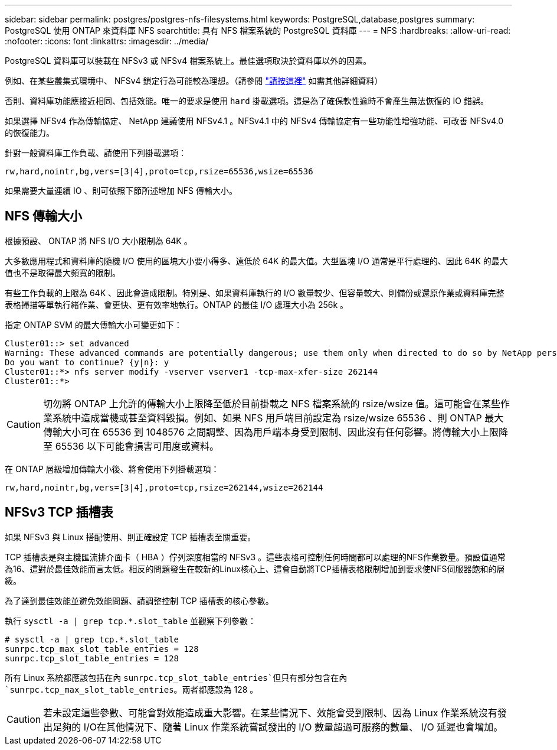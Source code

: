 ---
sidebar: sidebar 
permalink: postgres/postgres-nfs-filesystems.html 
keywords: PostgreSQL,database,postgres 
summary: PostgreSQL 使用 ONTAP 來資料庫 NFS 
searchtitle: 具有 NFS 檔案系統的 PostgreSQL 資料庫 
---
= NFS
:hardbreaks:
:allow-uri-read: 
:nofooter: 
:icons: font
:linkattrs: 
:imagesdir: ../media/


[role="lead"]
PostgreSQL 資料庫可以裝載在 NFSv3 或 NFSv4 檔案系統上。最佳選項取決於資料庫以外的因素。

例如、在某些叢集式環境中、 NFSv4 鎖定行為可能較為理想。（請參閱 link:../oracle/oracle-notes-stale-nfs-locks.html["請按這裡"] 如需其他詳細資料）

否則、資料庫功能應接近相同、包括效能。唯一的要求是使用 `hard` 掛載選項。這是為了確保軟性逾時不會產生無法恢復的 IO 錯誤。

如果選擇 NFSv4 作為傳輸協定、 NetApp 建議使用 NFSv4.1 。NFSv4.1 中的 NFSv4 傳輸協定有一些功能性增強功能、可改善 NFSv4.0 的恢復能力。

針對一般資料庫工作負載、請使用下列掛載選項：

....
rw,hard,nointr,bg,vers=[3|4],proto=tcp,rsize=65536,wsize=65536
....
如果需要大量連續 IO 、則可依照下節所述增加 NFS 傳輸大小。



== NFS 傳輸大小

根據預設、 ONTAP 將 NFS I/O 大小限制為 64K 。

大多數應用程式和資料庫的隨機 I/O 使用的區塊大小要小得多、遠低於 64K 的最大值。大型區塊 I/O 通常是平行處理的、因此 64K 的最大值也不是取得最大頻寬的限制。

有些工作負載的上限為 64K 、因此會造成限制。特別是、如果資料庫執行的 I/O 數量較少、但容量較大、則備份或還原作業或資料庫完整表格掃描等單執行緒作業、會更快、更有效率地執行。ONTAP 的最佳 I/O 處理大小為 256k 。

指定 ONTAP SVM 的最大傳輸大小可變更如下：

....
Cluster01::> set advanced
Warning: These advanced commands are potentially dangerous; use them only when directed to do so by NetApp personnel.
Do you want to continue? {y|n}: y
Cluster01::*> nfs server modify -vserver vserver1 -tcp-max-xfer-size 262144
Cluster01::*>
....

CAUTION: 切勿將 ONTAP 上允許的傳輸大小上限降至低於目前掛載之 NFS 檔案系統的 rsize/wsize 值。這可能會在某些作業系統中造成當機或甚至資料毀損。例如、如果 NFS 用戶端目前設定為 rsize/wsize 65536 、則 ONTAP 最大傳輸大小可在 65536 到 1048576 之間調整、因為用戶端本身受到限制、因此沒有任何影響。將傳輸大小上限降至 65536 以下可能會損害可用度或資料。

在 ONTAP 層級增加傳輸大小後、將會使用下列掛載選項：

....
rw,hard,nointr,bg,vers=[3|4],proto=tcp,rsize=262144,wsize=262144
....


== NFSv3 TCP 插槽表

如果 NFSv3 與 Linux 搭配使用、則正確設定 TCP 插槽表至關重要。

TCP 插槽表是與主機匯流排介面卡（ HBA ）佇列深度相當的 NFSv3 。這些表格可控制任何時間都可以處理的NFS作業數量。預設值通常為16、這對於最佳效能而言太低。相反的問題發生在較新的Linux核心上、這會自動將TCP插槽表格限制增加到要求使NFS伺服器飽和的層級。

為了達到最佳效能並避免效能問題、請調整控制 TCP 插槽表的核心參數。

執行 `sysctl -a | grep tcp.*.slot_table` 並觀察下列參數：

....
# sysctl -a | grep tcp.*.slot_table
sunrpc.tcp_max_slot_table_entries = 128
sunrpc.tcp_slot_table_entries = 128
....
所有 Linux 系統都應該包括在內 `sunrpc.tcp_slot_table_entries`但只有部分包含在內 `sunrpc.tcp_max_slot_table_entries`。兩者都應設為 128 。


CAUTION: 若未設定這些參數、可能會對效能造成重大影響。在某些情況下、效能會受到限制、因為 Linux 作業系統沒有發出足夠的 I/O在其他情況下、隨著 Linux 作業系統嘗試發出的 I/O 數量超過可服務的數量、 I/O 延遲也會增加。
